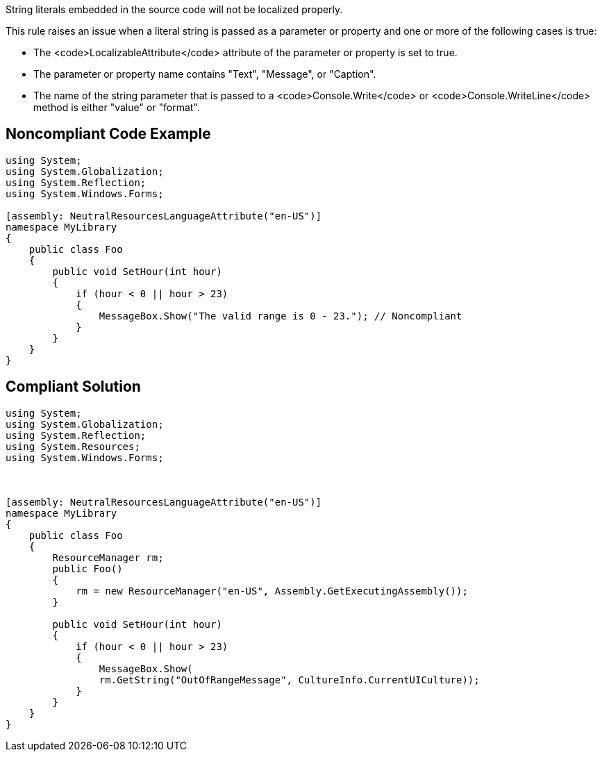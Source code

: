 String literals embedded in the source code will not be localized properly.

This rule raises an issue when a literal string is passed as a parameter or property and one or more of the following cases is true:

* The <code>LocalizableAttribute</code> attribute of the parameter or property is set to true.
* The parameter or property name contains "Text", "Message", or "Caption".
* The name of the string parameter that is passed to a <code>Console.Write</code> or <code>Console.WriteLine</code> method is either "value" or "format".


== Noncompliant Code Example

----
using System;
using System.Globalization;
using System.Reflection;
using System.Windows.Forms;

[assembly: NeutralResourcesLanguageAttribute("en-US")]
namespace MyLibrary
{
    public class Foo
    {
        public void SetHour(int hour)
        {
            if (hour < 0 || hour > 23)
            {
                MessageBox.Show("The valid range is 0 - 23."); // Noncompliant
            }
        }
    }
}
----


== Compliant Solution

----
using System;
using System.Globalization;
using System.Reflection;
using System.Resources;
using System.Windows.Forms;



[assembly: NeutralResourcesLanguageAttribute("en-US")]
namespace MyLibrary
{
    public class Foo
    {
        ResourceManager rm;
        public Foo()
        {
            rm = new ResourceManager("en-US", Assembly.GetExecutingAssembly());
        }

        public void SetHour(int hour)
        {
            if (hour < 0 || hour > 23)
            {
                MessageBox.Show(
                rm.GetString("OutOfRangeMessage", CultureInfo.CurrentUICulture));
            }
        }
    }
}
----

